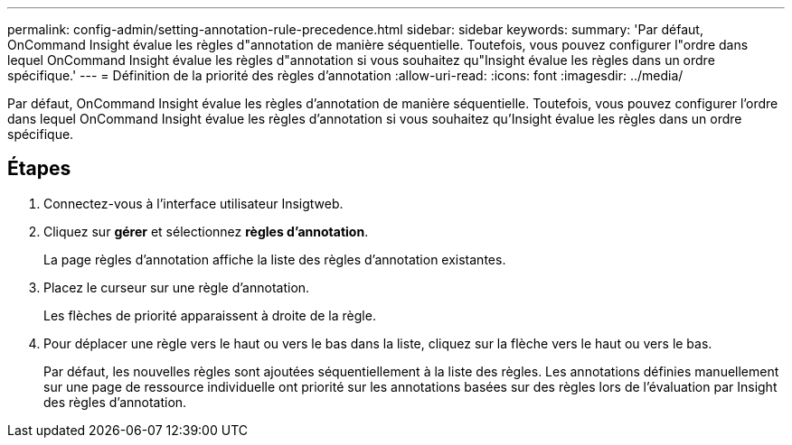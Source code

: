 ---
permalink: config-admin/setting-annotation-rule-precedence.html 
sidebar: sidebar 
keywords:  
summary: 'Par défaut, OnCommand Insight évalue les règles d"annotation de manière séquentielle. Toutefois, vous pouvez configurer l"ordre dans lequel OnCommand Insight évalue les règles d"annotation si vous souhaitez qu"Insight évalue les règles dans un ordre spécifique.' 
---
= Définition de la priorité des règles d'annotation
:allow-uri-read: 
:icons: font
:imagesdir: ../media/


[role="lead"]
Par défaut, OnCommand Insight évalue les règles d'annotation de manière séquentielle. Toutefois, vous pouvez configurer l'ordre dans lequel OnCommand Insight évalue les règles d'annotation si vous souhaitez qu'Insight évalue les règles dans un ordre spécifique.



== Étapes

. Connectez-vous à l'interface utilisateur Insigtweb.
. Cliquez sur *gérer* et sélectionnez *règles d'annotation*.
+
La page règles d'annotation affiche la liste des règles d'annotation existantes.

. Placez le curseur sur une règle d'annotation.
+
Les flèches de priorité apparaissent à droite de la règle.

. Pour déplacer une règle vers le haut ou vers le bas dans la liste, cliquez sur la flèche vers le haut ou vers le bas.
+
Par défaut, les nouvelles règles sont ajoutées séquentiellement à la liste des règles. Les annotations définies manuellement sur une page de ressource individuelle ont priorité sur les annotations basées sur des règles lors de l'évaluation par Insight des règles d'annotation.


